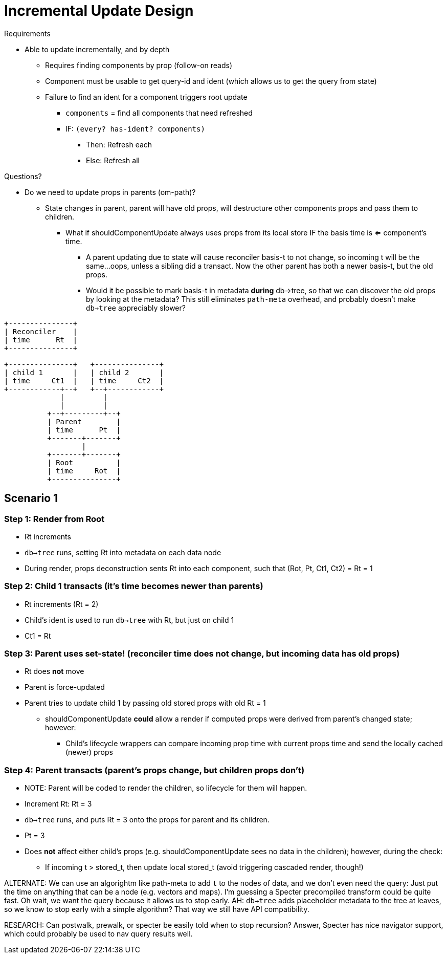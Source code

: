 = Incremental Update Design

Requirements

* Able to update incrementally, and by depth
** Requires finding components by prop (follow-on reads)
** Component must be usable to get query-id and ident (which
allows us to get the query from state)
** Failure to find an ident for a component triggers root update
*** `components` = find all components that need refreshed
*** IF: `(every? has-ident? components)`
**** Then: Refresh each
**** Else: Refresh all

Questions?

* Do we need to update props in parents (om-path)?
** State changes in parent, parent will have old props, will
destructure other components props and pass them to children.
*** What if shouldComponentUpdate always uses props from its
local store IF the basis time is <= component's time.
**** A parent updating due to state will cause reconciler
basis-t to not change, so incoming t will be the same...oops,
unless a sibling did a transact. Now the other parent has both
a newer basis-t, but the old props.
**** Would it be possible to mark basis-t in metadata *during* db->tree,
so that we can discover the old props by looking at the metadata? This
still eliminates `path-meta` overhead, and probably doesn't make
`db->tree` appreciably slower?

[ditaa]
----

+---------------+
| Reconciler    |
| time      Rt  |
+---------------+

+---------------+   +---------------+
| child 1       |   | child 2       |
| time     Ct1  |   | time     Ct2  |
+------------+--+   +--+------------+
             |         |
             |         |
          +--+---------+--+
          | Parent        |
          | time      Pt  |
          +-------+-------+
                  |
          +-------+-------+
          | Root          |
          | time     Rot  |
          +---------------+

----

== Scenario 1

=== Step 1: Render from Root

* Rt increments
* `db->tree` runs, setting Rt into metadata on each data node
* During render, props deconstruction sents Rt into each
   component, such that (Rot, Pt, Ct1, Ct2) = Rt = 1

=== Step 2: Child 1 transacts (it's time becomes newer than parents)

* Rt increments (Rt = 2)
* Child's ident is used to run `db->tree` with Rt, but just on child 1
* Ct1 = Rt

=== Step 3: Parent uses set-state! (reconciler time does not change, but incoming data has old props)

* Rt does *not* move
* Parent is force-updated
* Parent tries to update child 1 by passing old stored props with old Rt = 1
** shouldComponentUpdate *could* allow a render if computed props were derived
from parent's changed state; however:
*** Child's lifecycle wrappers can compare incoming prop time with current
props time and send the locally cached (newer) props

=== Step 4: Parent transacts (parent's props change, but children props don't)

* NOTE: Parent will be coded to render the children, so lifecycle for them will
happen.
* Increment Rt: Rt = 3
* `db->tree` runs, and puts Rt = 3 onto the props for parent and its children.
* Pt = 3
* Does *not* affect either child's props (e.g. shouldComponentUpdate sees no data
in the children); however, during the check:
** If incoming t > stored_t, then update local stored_t (avoid triggering cascaded render, though!)

ALTERNATE: We can use an algorightm  like path-meta to add `t` to the nodes of data,
and we don't even need the query: Just put the time on anything that can be a node
(e.g. vectors and maps). I'm guessing a Specter precompiled transform could be
quite fast. Oh wait, we want the query because it allows us to stop early. AH:
`db->tree` adds placeholder metadata to the tree at leaves, so we know to stop
early with a simple algorithm? That way we still have API compatibility.

RESEARCH: Can postwalk, prewalk, or specter be easily told when to stop recursion? Answer,
Specter has nice navigator support, which could probably be used to nav query results
well.





